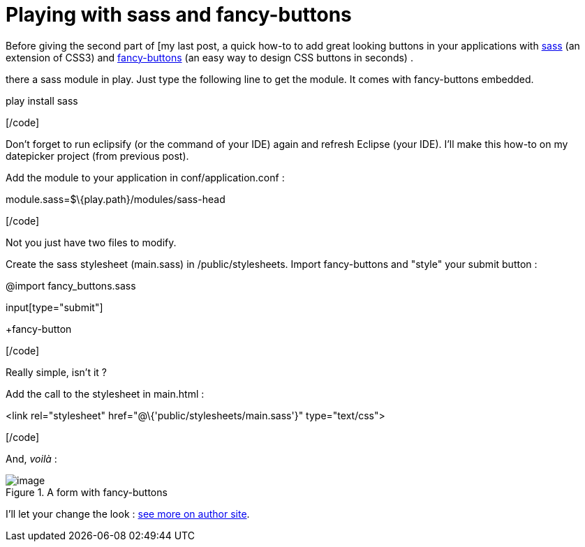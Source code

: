 = Playing with sass and fancy-buttons
:published_at: 2010-09-23
:hp-tags: play framework, sass

Before giving the second part of [my last post, a quick how-to to add great looking buttons in your applications with http://sass-lang.com/[sass] (an extension of CSS3) and http://brandonmathis.com/blog/2009/11/19/fancy-buttons-are-here/[fancy-buttons] (an easy way to design CSS buttons in seconds) .

there a sass module in play. Just type the following line to get the module. It comes with fancy-buttons embedded.

[code laguage="ksh"]

play install sass

[/code]

Don't forget to run eclipsify (or the command of your IDE) again and refresh Eclipse (your IDE). I'll make this how-to on my datepicker project (from previous post).

Add the module to your application in conf/application.conf :

[code language="ini"]

module.sass=$\{play.path}/modules/sass-head

[/code]

Not you just have two files to modify.

Create the sass stylesheet (main.sass) in /public/stylesheets. Import fancy-buttons and "style" your submit button :

[code language="css"]

@import fancy_buttons.sass

input[type="submit"]

+fancy-button

[/code]

Really simple, isn't it ?

Add the call to the stylesheet in main.html :

[code language="html"]

<link rel="stylesheet" href="@\{'public/stylesheets/main.sass'}" type="text/css">

[/code]

And, _voilà_ :

image::screenshot-12.jpg[image,title="A form with fancy-buttons"]]

I'll let your change the look : http://brandonmathis.com/projects/fancy-buttons/[see more on author site].
